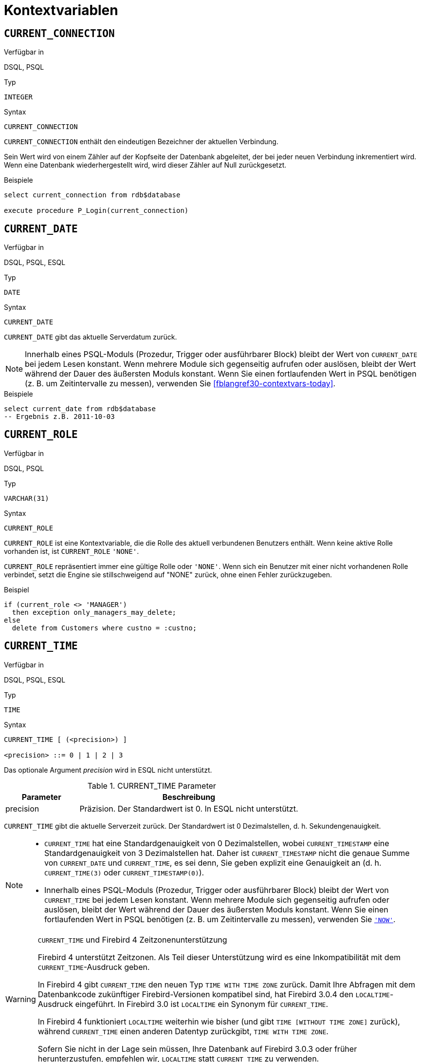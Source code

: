 [[fblangref30-contextvars]]
= Kontextvariablen

[[fblangref30-contextvars-current-connection-de]]
== `CURRENT_CONNECTION`

.Verfügbar in
DSQL, PSQL

.Typ
`INTEGER`

.Syntax
[listing]
----
CURRENT_CONNECTION
----

`CURRENT_CONNECTION` enthält den eindeutigen Bezeichner der aktuellen Verbindung.

Sein Wert wird von einem Zähler auf der Kopfseite der Datenbank abgeleitet, der bei jeder neuen Verbindung inkrementiert wird.
Wenn eine Datenbank wiederhergestellt wird, wird dieser Zähler auf Null zurückgesetzt.

.Beispiele
[source]
----
select current_connection from rdb$database

execute procedure P_Login(current_connection)
----

[[fblangref30-contextvars-current-date-de]]
== `CURRENT_DATE`

.Verfügbar in
DSQL, PSQL, ESQL

.Typ
`DATE`

.Syntax
[listing]
----
CURRENT_DATE
----

`CURRENT_DATE` gibt das aktuelle Serverdatum zurück.

[NOTE]
====
Innerhalb eines PSQL-Moduls (Prozedur, Trigger oder ausführbarer Block) bleibt der Wert von `CURRENT_DATE` bei jedem Lesen konstant.
Wenn mehrere Module sich gegenseitig aufrufen oder auslösen, bleibt der Wert während der Dauer des äußersten Moduls konstant.
Wenn Sie einen fortlaufenden Wert in PSQL benötigen (z. B. um Zeitintervalle zu messen), verwenden Sie <<fblangref30-contextvars-today>>.
====

.Beispiele
[source]
----
select current_date from rdb$database
-- Ergebnis z.B. 2011-10-03
----

[[fblangref30-contextvars-current-role-de]]
== `CURRENT_ROLE`

.Verfügbar in
DSQL, PSQL

.Typ
`VARCHAR(31)`

.Syntax
[listing]
----
CURRENT_ROLE
----

`CURRENT_ROLE` ist eine Kontextvariable, die die Rolle des aktuell verbundenen Benutzers enthält.
Wenn keine aktive Rolle vorhanden ist, ist `CURRENT_ROLE` `'NONE'`.

`CURRENT_ROLE` repräsentiert immer eine gültige Rolle oder `'NONE'`.
Wenn sich ein Benutzer mit einer nicht vorhandenen Rolle verbindet, setzt die Engine sie stillschweigend auf "NONE" zurück, ohne einen Fehler zurückzugeben.

.Beispiel
[source]
----
if (current_role <> 'MANAGER')
  then exception only_managers_may_delete;
else
  delete from Customers where custno = :custno;
----

[[fblangref30-contextvars-current-time-de]]
== `CURRENT_TIME`

.Verfügbar in
DSQL, PSQL, ESQL

.Typ
`TIME`

.Syntax
[listing]
----
CURRENT_TIME [ (<precision>) ]

<precision> ::= 0 | 1 | 2 | 3
----

Das optionale Argument _precision_ wird in ESQL nicht unterstützt.

[[fblangref30-funcs-tbl-current_time-de]]
.CURRENT_TIME Parameter
[cols="<1,<3", options="header",stripes="none"]
|===
^| Parameter
^| Beschreibung

|precision
|Präzision. 
Der Standardwert ist 0.
In ESQL nicht unterstützt.
|===

`CURRENT_TIME` gibt die aktuelle Serverzeit zurück.
Der Standardwert ist 0 Dezimalstellen, d. h. Sekundengenauigkeit.

[NOTE]
====
* `CURRENT_TIME` hat eine Standardgenauigkeit von 0 Dezimalstellen, wobei `CURRENT_TIMESTAMP` eine Standardgenauigkeit von 3 Dezimalstellen hat.
Daher ist `CURRENT_TIMESTAMP` nicht die genaue Summe von `CURRENT_DATE` und `CURRENT_TIME`, es sei denn, Sie geben explizit eine Genauigkeit an (d. h. `CURRENT_TIME(3)` oder `CURRENT_TIMESTAMP(0)`).
* Innerhalb eines PSQL-Moduls (Prozedur, Trigger oder ausführbarer Block) bleibt der Wert von `CURRENT_TIME` bei jedem Lesen konstant.
Wenn mehrere Module sich gegenseitig aufrufen oder auslösen, bleibt der Wert während der Dauer des äußersten Moduls konstant.
Wenn Sie einen fortlaufenden Wert in PSQL benötigen (z. B. um Zeitintervalle zu messen), verwenden Sie <<fblangref30-contextvars-now-de>>.
====

.`CURRENT_TIME` und Firebird 4 Zeitzonenunterstützung
[WARNING]
====
Firebird 4 unterstützt Zeitzonen.
Als Teil dieser Unterstützung wird es eine Inkompatibilität mit dem `CURRENT_TIME`-Ausdruck geben.

In Firebird 4 gibt `CURRENT_TIME` den neuen Typ `TIME WITH TIME ZONE` zurück.
Damit Ihre Abfragen mit dem Datenbankcode zukünftiger Firebird-Versionen kompatibel sind, hat Firebird 3.0.4 den `LOCALTIME`-Ausdruck eingeführt.
In Firebird 3.0 ist `LOCALTIME` ein Synonym für `CURRENT_TIME`.

In Firebird 4 funktioniert `LOCALTIME` weiterhin wie bisher (und gibt `TIME [WITHOUT TIME ZONE]` zurück), während `CURRENT_TIME` einen anderen Datentyp zurückgibt, `TIME WITH TIME ZONE`.

Sofern Sie nicht in der Lage sein müssen, Ihre Datenbank auf Firebird 3.0.3 oder früher herunterzustufen, empfehlen wir, `LOCALTIME` statt `CURRENT_TIME` zu verwenden.
====

.Beispiele
[source]
----
select current_time from rdb$database
-- Ergebnis z.B. 14:20:19.0000

select current_time(2) from rdb$database
-- Ergebnis z.B. 14:20:23.1200
----

.Siehe auch
<<fblangref30-contextvars-current-timestamp-de>>, <<fblangref30-contextvars-localtime-de>>, <<fblangref30-contextvars-localtimestamp-de>>

[[fblangref30-contextvars-current-timestamp-de]]
== `CURRENT_TIMESTAMP`

.Verfügbar in
DSQL, PSQL, ESQL

.Typ
`TIMESTAMP`

.Syntax
[listing]
----
CURRENT_TIMESTAMP [ (<precision>) ]

<precision> ::= 0 | 1 | 2 | 3
----

Das optionale Argument _precision_ wird in ESQL nicht unterstützt.

[[fblangref30-funcs-tbl-current-timestamp-de]]
.CURRENT_TIMESTAMP Parameter
[cols="<1,<3", options="header",stripes="none"]
|===
^| Parameter
^| Beschreibung

|precision
|Präzision.
Der Standardwert ist 0.
In ESQL nicht unterstützt.
|===

`CURRENT_TIMESTAMP` gibt das aktuelle Serverdatum und die aktuelle Uhrzeit zurück.
Der Standardwert ist 3 Dezimalstellen, d. h. Millisekunden-Genauigkeit.

[NOTE]
====
* Die Standardgenauigkeit von `CURRENT_TIME` beträgt 0 Dezimalstellen, also ist `CURRENT_TIMESTAMP` nicht die genaue Summe von `CURRENT_DATE` und `CURRENT_TIME`, es sei denn, Sie geben explizit eine Genauigkeit an (zB `CURRENT_TIME(3)` oder `CURRENT_TIMESTAMP(0) `).
* Innerhalb eines PSQL-Moduls (Prozedur, Trigger oder ausführbarer Block) bleibt der Wert von `CURRENT_TIMESTAMP` bei jedem Lesen konstant.
Wenn mehrere Module sich gegenseitig aufrufen oder auslösen, bleibt der Wert während der Dauer des äußersten Moduls konstant.
Wenn Sie einen fortlaufenden Wert in PSQL benötigen (z. B. um Zeitintervalle zu messen), verwenden Sie <<fblangref30-contextvars-now-de>>.
====

.`CURRENT_TIMESTAMP` und Firebird 4 Zeitzonenunterstützung
[WARNING]
====
Firebird 4 unterstützt Zeitzonen.
Als Teil dieser Unterstützung wird es eine Inkompatibilität mit dem `CURRENT_TIMESTAMP`-Ausdruck geben.

In Firebird 4 gibt "CURRENT_TIMESTAMP" den neuen Typ "TIMESTAMP WITH TIME ZONE" zurück.
Damit Ihre Abfragen mit dem Datenbankcode zukünftiger Firebird-Versionen kompatibel sind, hat Firebird 3.0.4 den `LOCALTIMESTAMP`-Ausdruck eingeführt.
In Firebird 3.0 ist `LOCALTIMESTAMP` ein Synonym für `CURRENT_TIMESTAMP`.

In Firebird 4 funktioniert `LOCALTIMESTAMP` weiterhin wie bisher (gibt `TIMESTAMP [WITHOUT TIME ZONE]` zurück), während `CURRENT_TIMESTAMP` einen anderen Datentyp zurückgibt, `TIMESTAMP WITH TIME ZONE`.

Sofern Sie nicht in der Lage sein müssen, Ihre Datenbank auf Firebird 3.0.3 oder früher herunterzustufen, empfehlen wir, `LOCALTIMESTAMP` statt `CURRENT_TIMESTAMP` zu verwenden.
====

.Beispiele
[source]
----
select current_timestamp from rdb$database
-- Ergebnis z.B. 2008-08-13 14:20:19.6170

select current_timestamp(2) from rdb$database
-- Ergebnis z.B. 2008-08-13 14:20:23.1200
----

.Siehe auch
<<fblangref30-contextvars-current-time-de>>, <<fblangref30-contextvars-localtime-de>>, <<fblangref30-contextvars-localtimestamp-de>>

[[fblangref30-contextvars-current-transaction-de]]
== `CURRENT_TRANSACTION`

.Verfügbar in
DSQL, PSQL

.Typ
`BIGINT`

.Syntax
[listing]
----
CURRENT_TRANSACTION
----

`CURRENT_TRANSACTION` enthält die eindeutige Kennung der aktuellen Transaktion.

Sein Wert wird von einem Zähler auf der Kopfseite der Datenbank abgeleitet, der bei jeder neuen Transaktion inkrementiert wird.
Wenn eine Datenbank wiederhergestellt wird, wird dieser Zähler auf Null zurückgesetzt.

.Beispiele
[source]
----
select current_transaction from rdb$database

New.Txn_ID = current_transaction;
----

[[fblangref30-contextvars-current-user-de]]
== `CURRENT_USER`

.Verfügbar in
DSQL, PSQL

.Typ
`VARCHAR(31)`

.Syntax
[listing]
----
CURRENT_USER
----

`CURRENT_USER` ist eine Kontextvariable, die den Namen des aktuell verbundenen Benutzers enthält.
Es ist völlig äquivalent zu <<fblangref30-contextvars-user-de>>.

.Beispiel
[source]
----
create trigger bi_customers for customers before insert as
begin
    New.added_by  = CURRENT_USER;
    New.purchases = 0;
end
----

[[fblangref30-contextvars-deleting-de]]
== `DELETING`

.Verfügbar in
PSQL

.Typ
`BOOLEAN`

.Syntax
[listing]
----
DELETING
----

Nur in Triggern verfügbar, `DELETING` zeigt an, ob der Trigger für eine `DELETE`-Operation ausgelöst wurde.
Vorgesehen für die Verwendung in <<fblangref30-ddl-trgr-relntrigger-rowevent,multi-action triggers-de>>.

.Beispiel
[source]
----
if (deleting) then
begin
  insert into Removed_Cars (id, make, model, removed)
    values (old.id, old.make, old.model, current_timestamp);
end
----

[[fblangref30-contextvars-gdscode-de]]
== `GDSCODE`

.Verfügbar in
PSQL

.Typ
`INTEGER`

.Syntax
[listing]
----
GDSCODE
----

In einem "```WHEN ... DO```"-Fehlerbehandlungsblock enthält die Kontextvariable `GDSCODE` die numerische Darstellung des aktuellen Firebird-Fehlercodes.
Vor Firebird 2.0 wurde `GDSCODE` nur in `WHEN GDSCODE`-Handlern gesetzt.
Jetzt kann es auch in den Blöcken `WHEN ANY`, `WHEN SQLCODE`, `WHEN SQLSTATE` und `WHEN EXCEPTION` ungleich Null sein, vorausgesetzt, die den Fehler auslösende Bedingung entspricht einem Firebird-Fehlercode.
Außerhalb von Fehlerhandlern ist `GDSCODE` immer 0.
Außerhalb von PSQL existiert es überhaupt nicht.

[NOTE]
====
Nach `WHEN GDSCODE` müssen Sie symbolische Namen wie `grant_obj_notfound` usw. verwenden.
Aber die Kontextvariable `GDSCODE` ist ein `INTEGER`.
Wenn Sie es mit einem bestimmten Fehler vergleichen möchten, muss der Zahlenwert verwendet werden, z.
`335544551` für `grant_obj_notfound`.
====

.Beispiel
[source]
----
when gdscode grant_obj_notfound, gdscode grant_fld_notfound,
   gdscode grant_nopriv, gdscode grant_nopriv_on_base
do
begin
  execute procedure log_grant_error(gdscode);
  exit;
end
----

[[fblangref30-contextvars-inserting-de]]
== `INSERTING`

.Verfügbar in
PSQL

.Typ
`BOOLEAN`

.Syntax
[listing]
----
INSERTING
----

Nur in Triggern verfügbar, zeigt `INSERTING` an, ob der Trigger aufgrund einer `INSERT`-Operation ausgelöst wurde.
Vorgesehen für die Verwendung in <<fblangref30-ddl-trgr-relntrigger-rowevent-de,Multi-Action-Trigger>>.
.Beispiel
[source]
----
if (inserting or updating) then
begin
  if (new.serial_num is null) then
    new.serial_num = gen_id(gen_serials, 1);
end
----

[[fblangref30-contextvars-localtime-de]]
== `LOCALTIME`

.Verfügbar in
DSQL, PSQL, ESQL

.Typ
`TIME`

.Syntax
[listing]
----
LOCALTIME [ (<precision>) ]

<precision> ::= 0 | 1 | 2 | 3
----

Das optionale Argument _precision_ wird in ESQL nicht unterstützt.

[[fblangref30-funcs-tbl-localtime-de]]
.`LOCALTIME`-Parameter
[cols="<1,<3", options="header",stripes="none"]
|===
^| Parameter
^| Beschreibung

|precision
|Präzision.
Der Standardwert ist 0.
In ESQL nicht unterstützt
|===

`LOCALTIME` gibt die aktuelle Serverzeit zurück.
Der Standardwert ist 0 Dezimalstellen, d. h. Sekundengenauigkeit.

[NOTE]
====
* `LOCALTIME` wurde in Firebird 3.0.4 als Alias ​​von `CURRENT_TIME` eingeführt.
In Firebird 4 gibt `CURRENT_TIME` eine `TIME WITH TIME ZONE` anstelle einer `TIME [Without TIME ZONE]` zurück, während `LOCALTIME` weiterhin `TIME [Without TIME ZONE]` zurückgibt.
Es wird empfohlen, von `CURRENT_TIME` auf `LOCALTIME` zu wechseln, um die Vorwärtskompatibilität mit Firebird 4 zu gewährleisten.
* `LOCALTIME` hat eine Standardgenauigkeit von 0 Dezimalstellen, wobei `LOCALTIMESTAMP` eine Standardgenauigkeit von 3 Dezimalstellen hat.
Daher ist `LOCALTIMESTAMP` nicht die genaue Summe von `CURRENT_DATE` und `LOCALTIME`, es sei denn, Sie geben explizit eine Genauigkeit an (d. h. `LOCALTIME(3)` oder `LOCALTIMESTAMP(0)`).
* Innerhalb eines PSQL-Moduls (Prozedur, Trigger oder ausführbarer Block) bleibt der Wert von `LOCALTIME` bei jedem Lesen konstant.
Wenn sich mehrere Module gegenseitig aufrufen oder auslösen, bleibt der Wert während der Dauer des äußersten Moduls konstant.
Wenn Sie in PSQL einen fortlaufenden Wert benötigen (z. B. um Zeitintervalle zu messen), verwenden Sie <<fblangref30-contextvars-now-de>>.====
====

.Beispiele
[source]
----
select localtime from rdb$database
-- Ergebnis z.B. 14:20:19.0000

select localtime(2) from rdb$database
-- Ergebnis z.B. 14:20:23.1200
----

.Siehe auch
<<fblangref30-contextvars-current-time-de>>, <<fblangref30-contextvars-localtimestamp-de>>

[[fblangref30-contextvars-localtimestamp-de]]
== `LOCALTIMESTAMP`

.Verfügbar in
DSQL, PSQL, ESQL

.Typ
`TIMESTAMP`

.Syntax
[listing]
----
LOCALTIMESTAMP [ (<precision>) ]

<precision> ::= 0 | 1 | 2 | 3
----

Das optionale Argument _precision_ wird in ESQL nicht unterstützt.

[[fblangref30-funcs-tbl-localtimestamp-de]]
.`LOCALTIMESTAMP` Parameter
[cols="<1,<3", options="header",stripes="none"]
|===
^| Parameter
^| Beschreibung

|precision
|Präzision.
Der Standardwert ist 3.
In ESQL nicht unterstützt
|===

`LOCALTIMESTAMP` gibt das aktuelle Serverdatum und die aktuelle Uhrzeit zurück.
Der Standardwert ist 3 Dezimalstellen, d. h. Millisekunden-Genauigkeit.

[NOTE]
====
* `LOCALTIMESTAMP` wurde in Firebird 3.0.4 als Synonym von `CURRENT_TIMESTAMP` eingeführt.
In Firebird 4 gibt `CURRENT_TIMESTAMP` einen `TIMESTAMP WITH TIME ZONE` anstelle eines `TIMESTAMP [Without TIME ZONE]` zurück, während `LOCALTIMESTAMP` weiterhin `TIMESTAMP [OHNE TIME ZONE]` zurückgibt.
Es wird empfohlen, von `CURRENT_TIMESTAMP` zu `LOCALTIMESTAMP` zu wechseln, um die Vorwärtskompatibilität mit Firebird 4 zu gewährleisten.
* Die Standardgenauigkeit von `LOCALTIME` beträgt 0 Dezimalstellen, also ist `LOCALTIMESTAMP` nicht die genaue Summe von `CURRENT_DATE` und `LOCALTIME`, es sei denn, Sie geben explizit eine Genauigkeit an (zB `LOCATIME(3)` oder `LOCALTIMESTAMP(0) `).
* Innerhalb eines PSQL-Moduls (Prozedur, Trigger oder ausführbarer Block) bleibt der Wert von `LOCALTIMESTAMP` bei jedem Lesen konstant.
Wenn sich mehrere Module gegenseitig aufrufen oder auslösen, bleibt der Wert während der Dauer des äußersten Moduls konstant.
Wenn Sie in PSQL einen fortlaufenden Wert benötigen (z. B. um Zeitintervalle zu messen), verwenden Sie <<fblangref30-contextvars-now-de>>.
====

.Beispiele
[source]
----
select localtimestamp from rdb$database
-- Ergebnis z.B. 2008-08-13 14:20:19.6170

select localtimestamp(2) from rdb$database
-- Ergebnis z.B. 2008-08-13 14:20:23.1200
----

.Siehe auch
<<fblangref30-contextvars-current-timestamp-de>>, <<fblangref30-contextvars-localtime-de>>

[[fblangref30-contextvars-new-de]]
== `NEW`

.Verfügbar in
PSQL, nur Trigger

.Typ
Datensatz

.Syntax
[listing,subs=+quotes]
----
NEW.__column_name__
----

[[fblangref30-funcs-tbl-new-de]]
.`NEW`-Parameter
[cols="<1,<3", options="header",stripes="none"]
|===
^| Parameter
^| Beschreibung

|column_name
|Spaltenname für den Zugriff
|===

`NEU` enthält die neue Version eines Datenbankeintrags, der gerade eingefügt oder aktualisiert wurde.
Ab Firebird 2.0 ist es in 'AFTER'-Triggern schreibgeschützt.

[NOTE]
====
Bei Multi-Action-Triggern -- eingeführt in Firebird 1.5 -- ist `NEU` immer verfügbar.
Wird der Trigger jedoch durch ein `DELETE` ausgelöst, gibt es keine neue Version des Datensatzes.
In dieser Situation wird beim Lesen von `NEW` immer `NULL` zurückgegeben;
das Schreiben in sie führt zu einer Laufzeitausnahme.
====

[[fblangref30-contextvars-now-de]]
== `'NOW'`

.Verfügbar in
DSQL, PSQL, ESQL

.Typ
`CHAR(3)`

`'NOW'` ist keine Variable, sondern ein String-Literal.
Es ist jedoch in dem Sinne besonders, dass Sie, wenn Sie es in einen Datums-/Uhrzeittyp `CAST()` geben, das aktuelle Datum und/oder die aktuelle Uhrzeit erhalten.
Seit Firebird 2.0 beträgt die Genauigkeit 3 Dezimalstellen, also Millisekunden. Bei `'NOW'` wird die Groß-/Kleinschreibung nicht beachtet und die Engine ignoriert führende oder nachfolgende Leerzeichen beim Casting.

[WARNING]
====
Bitte beachten Sie, dass die Abkürzungsausdrücke sofort beim Parsen ausgewertet werden und gleich bleiben, solange die Anweisung vorbereitet ist.
Somit bleibt auch bei mehrfacher Ausführung einer Abfrage der Wert für z.B. "```timestamp 'now'```" ändert sich nicht, egal wie viel Zeit vergeht.
Wenn Sie den Wert benötigen, um fortzufahren (d. h. bei jedem Anruf ausgewertet werden), verwenden Sie eine vollständige Besetzung.
====

[NOTE]
====
* `'NOW'` gibt immer das aktuelle Datum/die aktuelle Uhrzeit zurück, auch in PSQL-Modulen, wo <<fblangref30-contextvars-current-date-de>>, <<fblangref30-contextvars-current-time-de>> und << fblangref30-contextvars-current-timestamp-de>> gibt während der gesamten Dauer der äußersten Routine den gleichen Wert zurück.
Dies macht `'NOW'` zum Messen von Zeitintervallen in Triggern, Prozeduren und ausführbaren Blöcken nützlich.
* Außer in der oben genannten Situation, Lesen von <<fblangref30-contextvars-current-date-de>>, <<fblangref30-contextvars-current-time-de>> und <<fblangref30-contextvars-current-timestamp-de>> ist im Allgemeinen der Übertragung von `'JETZT'` vorzuziehen.
Beachten Sie jedoch, dass `CURRENT_TIME` standardmäßig auf Sekunden genau eingestellt ist; Um eine Genauigkeit in Millisekunden zu erhalten, verwenden Sie `CURRENT_TIME(3)`.
====

.Beispiele
[source]
----
select 'Now' from rdb$database
-- Ergebnis 'Now'

select cast('Now' as date) from rdb$database
-- Ergebnis z.B. 2008-08-13

select cast('now' as time) from rdb$database
-- Ergebnis z.B. 14:20:19.6170

select cast('NOW' as timestamp) from rdb$database
-- Ergebnis z.B. 2008-08-13 14:20:19.6170
----

<<fblangref30-datatypes-convert-shortcasts-de,Kurzformumwandlungen für Datums- und Uhrzeitdatentypen>> für die letzten drei Aussagen:

[source]
----
select date 'Now' from rdb$database
select time 'now' from rdb$database
select timestamp 'NOW' from rdb$database
----

[[fblangref30-contextvars-old-de]]
== `OLD`

.Verfügbar in
PSQL, nur Trigger

.Typ
Datensatz

.Syntax
[listing,subs=+quotes]
----
OLD.__column_name__
----

[[fblangref30-funcs-tbl-old-de]]
.`OLD` Parameters
[cols="<1,<3", options="header",stripes="none"]
|===
^| Parameter
^| Beschreibung

|column_name
|Spaltenname für den Zugriff
|===

`OLD` enthält die vorhandene Version eines Datenbankeintrags kurz vor einer Löschung oder Aktualisierung.
Ab Firebird 2.0 ist es schreibgeschützt.

[NOTE]
====
Bei Multi-Action-Triggern -- eingeführt in Firebird 1.5 -- ist 'OLD' immer verfügbar.
Wenn der Trigger jedoch durch ein 'INSERT' ausgelöst wird, gibt es offensichtlich keine bereits vorhandene Version des Datensatzes.
In dieser Situation wird beim Lesen von `OLD` immer `NULL` zurückgegeben;
das Schreiben in sie führt zu einer Laufzeitausnahme.
====

[[fblangref30-contextvars-row-count-de]]
== `ROW_COUNT`

.Verfügbar in
PSQL

.Typ
`INTEGER`

.Syntax
[listing]
----
ROW_COUNT
----

Die Kontextvariable `ROW_COUNT` enthält die Anzahl der Zeilen, die von der letzten DML-Anweisung (`INSERT`, `UPDATE`, `DELETE`, `SELECT` oder `FETCH`) im aktuellen Trigger, in der gespeicherten Prozedur oder im ausführbaren Block betroffen sind.

.Verhalten bei `SELECT` und `FETCH`
* Nach einem Singleton `SELECT` ist `ROW_COUNT` 1, wenn eine Datenzeile abgerufen wurde, andernfalls 0.
* In einer `FOR SELECT` Schleife wird `ROW_COUNT` bei jeder Iteration inkrementiert (beginnend bei 0 vor der ersten).
* Nach einem `FETCH` von einem Cursor ist `ROW_COUNT` 1, wenn eine Datenzeile abgerufen wurde, andernfalls 0.
Wenn mehr Datensätze vom gleichen Cursor abgerufen werden, wird `ROW_COUNT` _nicht_ über 1 hinaus erhöht.
* In Firebird 1.5.x ist `ROW_COUNT` 0 nach jeder Art von `SELECT`-Anweisung.

[NOTE]
====
`ROW_COUNT` kann nicht verwendet werden, um die Anzahl der Zeilen zu bestimmen, die von einem `EXECUTE STATEMENT`- oder `EXECUTE PROCEDURE`-Befehl betroffen sind.
====

.Beispiel
[source]
----
update Figures set Number = 0 where id = :id;
if (row_count = 0) then
  insert into Figures (id, Number) values (:id, 0);
----

[[fblangref30-contextvars-sqlcode-de]]
== `SQLCODE`

.Verfügbar in
PSQL

.Eingestellt in
2.5.1

.Typ
`INTEGER`

.Syntax
[listing]
----
SQLCODE
----

In einem "```WHEN ... DO```"-Fehlerbehandlungsblock enthält die Kontextvariable `SQLCODE` den aktuellen SQL-Fehlercode.
Vor Firebird 2.0 wurde `SQLCODE` nur in den `WHEN SQLCODE`- und `WHEN ANY`-Handlern gesetzt.
Sie darf jetzt auch in den Blöcken `WHEN GDSCODE`, `WHEN SQLSTATE` und `WHEN EXCEPTION` ungleich Null sein, sofern die fehlerauslösende Bedingung einem SQL-Fehlercode entspricht.
Außerhalb von Fehlerhandlern ist `SQLCODE` immer 0.
Außerhalb von PSQL existiert es überhaupt nicht.

[WARNING]
====
`SQLCODE` wird nun zugunsten des SQL-2003-kompatiblen Statuscodes <<fblangref30-contextvars-sqlstate-de>> veraltet.
Die Unterstützung für `SQLCODE` und `WHEN SQLCODE` wird in einer zukünftigen Version von Firebird eingestellt.
====

.Beispiel
[source]
----
when any
do
begin
  if (sqlcode <> 0) then
    Msg = 'An SQL error occurred!';
  else
    Msg = 'Something bad happened!';
  exception ex_custom Msg;
end
----

[[fblangref30-contextvars-sqlstate-de]]
== `SQLSTATE`

.Verfügbar in
PSQL

.Aufgenommen in
2.5.1

.Typ
`CHAR(5)`

.Syntax
[listing]
----
SQLSTATE
----

In einer "```WHEN ... DO```"-Fehlerbehandlung enthält die Kontextvariable `SQLSTATE` den 5-stelligen, SQL-2003-konformen Statuscode, der sich aus der Anweisung ergibt, die den Fehler ausgelöst hat.
Außerhalb von Fehlerhandlern ist `SQLSTATE` immer `'00000'`.
Außerhalb von PSQL ist es überhaupt nicht verfügbar.

[NOTE]
====
* `SQLSTATE` soll `SQLCODE` ersetzen.
Letzteres ist jetzt in Firebird veraltet und wird in einer zukünftigen Version verschwinden.
* Firebird unterstützt (noch) nicht die Syntax "```WHEN SQLSTATE ... DO```".
Sie müssen `WHEN ANY` verwenden und die Variable `SQLSTATE` innerhalb des Handlers testen.
* Jeder `SQLSTATE`-Code ist die Verkettung einer 2-Zeichen-Klasse und einer 3-Zeichen-Unterklasse.
Die Klassen _00_ (erfolgreicher Abschluss), _01_ (Warnung) und _02_ (keine Daten) repräsentieren [term]_Abschlussbedingungen_.
Jeder Statuscode außerhalb dieser Klassen ist ein [term]_Exception_.
Da die Klassen _00_, _01_ und _02_ keinen Fehler auslösen, werden sie niemals in der Variablen `SQLSTATE` angezeigt.
* Eine vollständige Liste der `SQLSTATE`-Codes finden Sie im Abschnitt <<fblangref30-appx02-tbl-sqlstates-de,SQLSTATE-Codes und Nachrichtentexte>> in [ref]_Anhang B: Ausnahmebehandlung, Codes und Nachrichten_.
====

.Beispiel
[source]
----
when any
do
begin
  Msg = case sqlstate
          when '22003' then 'Numeric value out of range.'
          when '22012' then 'Division by zero.'
          when '23000' then 'Integrity constraint violation.'
          else 'Something bad happened! SQLSTATE = ' || sqlstate
        end;
  exception ex_custom Msg;
end
----

[[fblangref30-contextvars-today-de]]
== `'TODAY'`

.Verfügbar in
DSQL, PSQL, ESQL

.Typ
`CHAR(5)`

`'TODAY'` ist keine Variable, sondern ein String-Literal.
Es ist jedoch in dem Sinne besonders, dass Sie, wenn Sie es in einen Datums-/Uhrzeittyp `CAST()` geben, das aktuelle Datum erhalten.
Bei `'TODAY'` wird die Groß-/Kleinschreibung nicht beachtet und die Engine ignoriert führende oder nachfolgende Leerzeichen beim Casting.

[NOTE]
====
* `'TODAY'` Ergebnis immer das aktuelle Datum, auch in PSQL-Modulen, wo <<fblangref30-contextvars-current-date-de>>, <<fblangref30-contextvars-current-time-de>> und <<fblangref30-contextvars-current-timestamp-de>> gibt während der gesamten Dauer der äußersten Routine denselben Wert zurück.
Dies macht `'TODAY'` nützlich, um Zeitintervalle in Triggern, Prozeduren und ausführbaren Blöcken zu messen (zumindest wenn Ihre Prozeduren tagelang laufen).
* Außer in der oben erwähnten Situation ist das Lesen von `CURRENT_DATE` im Allgemeinen vorzuziehen, `'NOW'` zu gießen.
====

.Beispiele
[source]
----
select 'Today' from rdb$database
-- Ergebnis 'Today'

select cast('Today' as date) from rdb$database
-- Ergebnis z.B. 2011-10-03

select cast('TODAY' as timestamp) from rdb$database
-- Ergebnis z.B. 2011-10-03 00:00:00.0000
----

<<fblangref30-datatypes-convert-shortcasts-de,Kurzschreibweise>> für die letzten beiden Anweisungen:

[source]
----
select date 'Today' from rdb$database;
select timestamp 'TODAY' from rdb$database;
----

[[fblangref30-contextvars-tomorrow-de]]
== `'TOMORROW'`

.Verfügbar in
DSQL, PSQL, ESQL

.Typ
`CHAR(8)`

`'TOMORROW'` ist keine Variable, sondern ein String-Literal.
Es ist jedoch in dem Sinne besonders, dass Sie, wenn Sie es in einen Datums-/Uhrzeittyp `CAST()` geben, das Datum des nächsten Tages erhalten.
Siehe auch <<fblangref30-contextvars-today-de>>.

.Beispiele
[source]
----
select 'Tomorrow' from rdb$database
-- Ergebnis 'Tomorrow'

select cast('Tomorrow' as date) from rdb$database
-- Ergebnis z.B. 2011-10-04

select cast('TOMORROW' as timestamp) from rdb$database
-- Ergebnis z.B. 2011-10-04 00:00:00.0000
----

<<fblangref30-datatypes-convert-shortcasts-de,Kurzschreibweise>> für die letzten beiden Anweisungen:

[source]
----
select date 'Tomorrow' from rdb$database;
select timestamp 'TOMORROW' from rdb$database;
----

[[fblangref30-contextvars-updating-de]]
== `UPDATING`

.Verfügbar in
PSQL

.Typ
`BOOLEAN`

.Syntax
[listing]
----
UPDATING
----

Nur in Triggern verfügbar, 'UPDATING' zeigt an, ob der Trigger aufgrund einer 'UPDATE'-Operation ausgelöst wurde.
Vorgesehen für die Verwendung in <<fblangref30-ddl-trgr-relntrigger-rowevent-de,Multi-Action-Trigger>>.

.Beispiel
[source]
----
if (inserting or updating) then
begin
  if (new.serial_num is null) then
    new.serial_num = gen_id(gen_serials, 1);
end
----

[[fblangref30-contextvars-yesterday-de]]
== `'YESTERDAY'`

.Verfügbar in
DSQL, PSQL, ESQL

.Typ
`CHAR(9)`

`'YESTERDAY'` ist keine Variable, sondern ein String-Literal.
Es ist jedoch in dem Sinne besonders, dass Sie, wenn Sie es in einen Datums-/Uhrzeittyp `CAST()` geben, das Datum des Vortages erhalten.
Siehe auch <<fblangref30-contextvars-today-de>>.

.Beispiele
[source]
----
select 'Yesterday' from rdb$database
-- Ergebnis 'Yesterday'

select cast('Yesterday as date) from rdb$database
-- Ergebnis z.B. 2011-10-02

select cast('YESTERDAY' as timestamp) from rdb$database
-- Ergebnis z.B. 2011-10-02 00:00:00.0000
----

<<fblangref30-datatypes-convert-shortcasts-de,Kurzschreibweise>> für die letzten beiden Anweisungen:

[source]
----
select date 'Yesterday' from rdb$database;
select timestamp 'YESTERDAY' from rdb$database;
----

[[fblangref30-contextvars-user-de]]
== `USER`

.Verfügbar in
DSQL, PSQL

.Typ
`VARCHAR(31)`

.Syntax
[listing]
----
USER
----

`USER` ist eine Kontextvariable, die den Namen des aktuell verbundenen Benutzers enthält.
Es entspricht vollständig <<fblangref30-contextvars-current-user-de>>.

.Beispiel
[source]
----
create trigger bi_customers for customers before insert as
begin
  New.added_by  = USER;
  New.purchases = 0;
end
----
